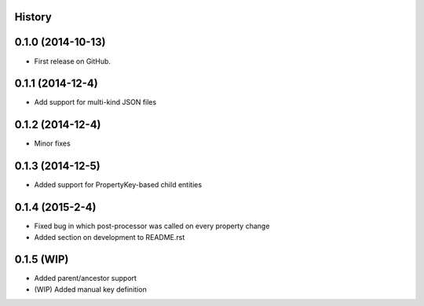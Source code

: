 .. :changelog:

History
-------

0.1.0 (2014-10-13)
------------------

* First release on GitHub.

0.1.1 (2014-12-4)
-----------------

* Add support for multi-kind JSON files

0.1.2 (2014-12-4)
-----------------

* Minor fixes

0.1.3 (2014-12-5)
-----------------

* Added support for PropertyKey-based child entities

0.1.4 (2015-2-4)
-----------------

* Fixed bug in which post-processor was called on every property change
* Added section on development to README.rst

0.1.5 (WIP)
-------------------

* Added parent/ancestor support
* (WIP) Added manual key definition
